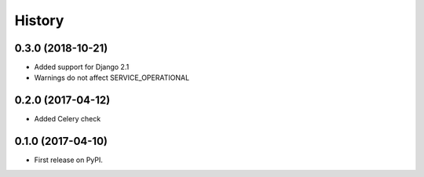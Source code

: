 .. :changelog:

History
-------

0.3.0 (2018-10-21)
++++++++++++++++++

* Added support for Django 2.1
* Warnings do not affect SERVICE_OPERATIONAL


0.2.0 (2017-04-12)
++++++++++++++++++

* Added Celery check


0.1.0 (2017-04-10)
++++++++++++++++++

* First release on PyPI.
